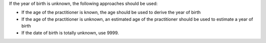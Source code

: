 If the year of birth is unknown, the following approaches should be used:

- If the age of the practitioner is known, the age should be used to derive the
  year of birth
- If the age of the practitioner is unknown, an estimated age of the practitioner should
  be used to estimate a year of birth
- If the date of birth is totally unknown, use 9999.
